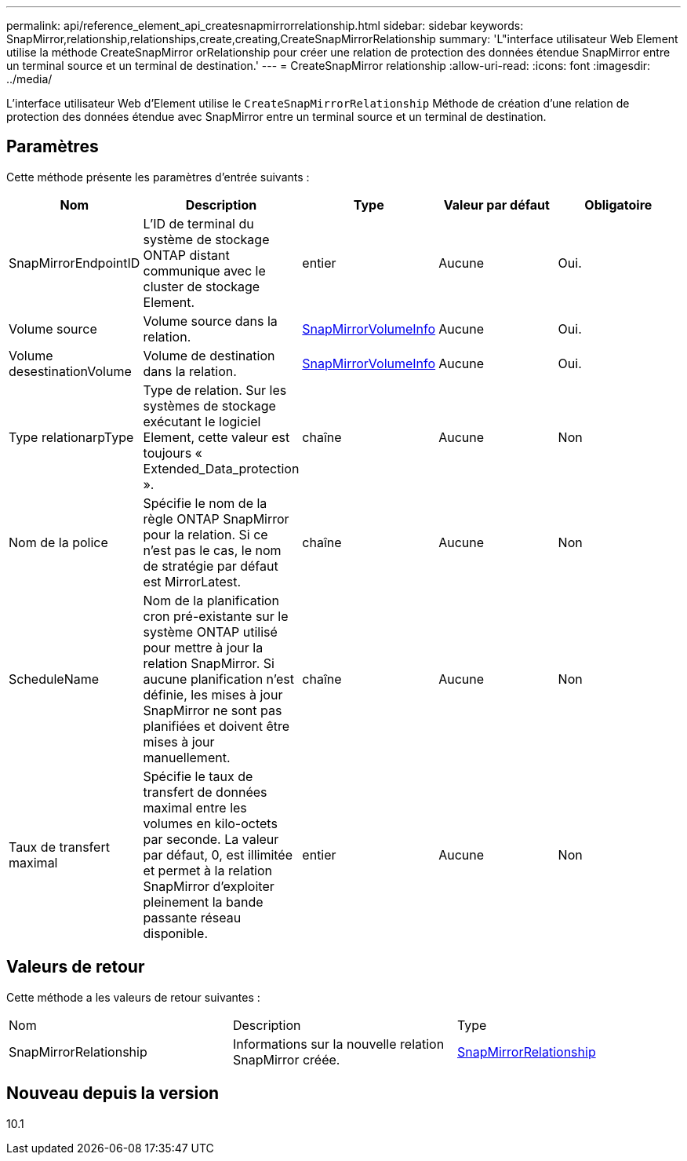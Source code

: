 ---
permalink: api/reference_element_api_createsnapmirrorrelationship.html 
sidebar: sidebar 
keywords: SnapMirror,relationship,relationships,create,creating,CreateSnapMirrorRelationship 
summary: 'L"interface utilisateur Web Element utilise la méthode CreateSnapMirror orRelationship pour créer une relation de protection des données étendue SnapMirror entre un terminal source et un terminal de destination.' 
---
= CreateSnapMirror relationship
:allow-uri-read: 
:icons: font
:imagesdir: ../media/


[role="lead"]
L'interface utilisateur Web d'Element utilise le `CreateSnapMirrorRelationship` Méthode de création d'une relation de protection des données étendue avec SnapMirror entre un terminal source et un terminal de destination.



== Paramètres

Cette méthode présente les paramètres d'entrée suivants :

|===
| Nom | Description | Type | Valeur par défaut | Obligatoire 


 a| 
SnapMirrorEndpointID
 a| 
L'ID de terminal du système de stockage ONTAP distant communique avec le cluster de stockage Element.
 a| 
entier
 a| 
Aucune
 a| 
Oui.



 a| 
Volume source
 a| 
Volume source dans la relation.
 a| 
xref:reference_element_api_snapmirrorvolumeinfo.adoc[SnapMirrorVolumeInfo]
 a| 
Aucune
 a| 
Oui.



 a| 
Volume desestinationVolume
 a| 
Volume de destination dans la relation.
 a| 
xref:reference_element_api_snapmirrorvolumeinfo.adoc[SnapMirrorVolumeInfo]
 a| 
Aucune
 a| 
Oui.



 a| 
Type relationarpType
 a| 
Type de relation. Sur les systèmes de stockage exécutant le logiciel Element, cette valeur est toujours « Extended_Data_protection ».
 a| 
chaîne
 a| 
Aucune
 a| 
Non



 a| 
Nom de la police
 a| 
Spécifie le nom de la règle ONTAP SnapMirror pour la relation. Si ce n'est pas le cas, le nom de stratégie par défaut est MirrorLatest.
 a| 
chaîne
 a| 
Aucune
 a| 
Non



 a| 
ScheduleName
 a| 
Nom de la planification cron pré-existante sur le système ONTAP utilisé pour mettre à jour la relation SnapMirror. Si aucune planification n'est définie, les mises à jour SnapMirror ne sont pas planifiées et doivent être mises à jour manuellement.
 a| 
chaîne
 a| 
Aucune
 a| 
Non



 a| 
Taux de transfert maximal
 a| 
Spécifie le taux de transfert de données maximal entre les volumes en kilo-octets par seconde. La valeur par défaut, 0, est illimitée et permet à la relation SnapMirror d'exploiter pleinement la bande passante réseau disponible.
 a| 
entier
 a| 
Aucune
 a| 
Non

|===


== Valeurs de retour

Cette méthode a les valeurs de retour suivantes :

|===


| Nom | Description | Type 


 a| 
SnapMirrorRelationship
 a| 
Informations sur la nouvelle relation SnapMirror créée.
 a| 
xref:reference_element_api_snapmirrorrelationship.adoc[SnapMirrorRelationship]

|===


== Nouveau depuis la version

10.1
